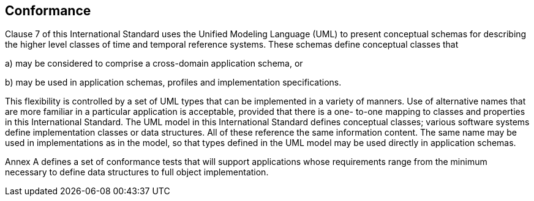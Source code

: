 == Conformance

Clause 7 of this International Standard uses the Unified Modeling Language (UML) to present
conceptual schemas for describing the higher level classes of time and temporal reference systems. These schemas define conceptual classes that

a) may be considered to comprise a cross-domain application schema, or

b) may be used in application schemas, profiles and implementation specifications.

This flexibility is controlled by a set of UML types that can be implemented in a variety of manners. Use of
alternative names that are more familiar in a particular application is acceptable, provided that there is a one-
to-one mapping to classes and properties in this International Standard.
The UML model in this International Standard defines conceptual classes; various software systems define
implementation classes or data structures. All of these reference the same information content. The same
name may be used in implementations as in the model, so that types defined in the UML model may be used
directly in application schemas.

Annex A defines a set of conformance tests that will support applications whose requirements range from the
minimum necessary to define data structures to full object implementation.
